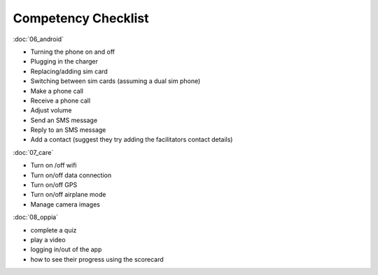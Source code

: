 Competency Checklist
========================

:doc:`06_android` 	
			
* Turning the phone on and off
* Plugging in the charger
* Replacing/adding sim card
* Switching between sim cards (assuming a dual sim phone)
* Make a phone call
* Receive a phone call
* Adjust volume	
* Send an SMS message
* Reply to an SMS message
* Add a contact (suggest they try adding the facilitators contact details)

:doc:`07_care`
			
* Turn on /off wifi	
* Turn on/off data connection
* Turn on/off GPS
* Turn on/off airplane mode
* Manage camera images
	
:doc:`08_oppia` 
				
* complete a quiz
* play a video
* logging in/out of the app
* how to see their progress using the scorecard